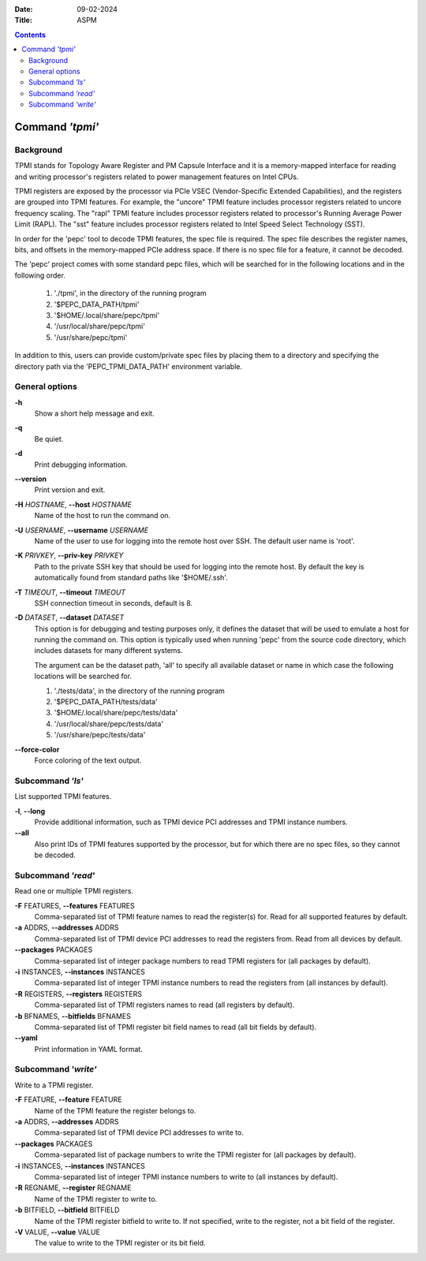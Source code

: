 .. -*- coding: utf-8 -*-
.. vim: ts=4 sw=4 tw=100 et ai si

:Date:   09-02-2024
:Title:  ASPM

.. Contents::
   :depth: 2
..

================
Command *'tpmi'*
================

Background
==========

TPMI stands for Topology Aware Register and PM Capsule Interface and it is a memory-mapped interface
for reading and writing processor's registers related to power management features on Intel CPUs.

TPMI registers are exposed by the processor via PCIe VSEC (Vendor-Specific Extended Capabilities),
and the registers are grouped into TPMI features. For example, the "uncore" TPMI feature includes
processor registers related to uncore frequency scaling. The "rapl" TPMI feature includes processor
registers related to processor's Running Average Power Limit (RAPL). The "sst" feature includes
processor registers related to Intel Speed Select Technology (SST).

In order for the 'pepc' tool to decode TPMI features, the spec file is required. The spec file
describes the register names, bits, and offsets in the memory-mapped PCIe address space. If there
is no spec file for a feature, it cannot be decoded.

The 'pepc' project comes with some standard pepc files, which will be searched for in the following
locations and in the following order.

   1. './tpmi', in the directory of the running program
   2. '$PEPC_DATA_PATH/tpmi'
   3. '$HOME/.local/share/pepc/tpmi'
   4. '/usr/local/share/pepc/tpmi'
   5. '/usr/share/pepc/tpmi'

In addition to this, users can provide custom/private spec files by placing them to a directory
and specifying the directory path via the 'PEPC_TPMI_DATA_PATH' environment variable.

General options
===============

**-h**
   Show a short help message and exit.

**-q**
   Be quiet.

**-d**
   Print debugging information.

**--version**
   Print version and exit.

**-H** *HOSTNAME*, **--host** *HOSTNAME*
   Name of the host to run the command on.

**-U** *USERNAME*, **--username** *USERNAME*
   Name of the user to use for logging into the remote host over SSH. The default user name is
   'root'.

**-K** *PRIVKEY*, **--priv-key** *PRIVKEY*
   Path to the private SSH key that should be used for logging into the remote host. By default the
   key is automatically found from standard paths like '$HOME/.ssh'.

**-T** *TIMEOUT*, **--timeout** *TIMEOUT*
   SSH connection timeout in seconds, default is 8.

**-D** *DATASET*, **--dataset** *DATASET*
   This option is for debugging and testing purposes only, it defines the dataset that will be used
   to emulate a host for running the command on. This option is typically used when running 'pepc'
   from the source code directory, which includes datasets for many different systems.

   The argument can be the dataset path, 'all' to specify all available dataset or name in which
   case the following locations will be searched for.

   1. './tests/data', in the directory of the running program
   2. '$PEPC_DATA_PATH/tests/data'
   3. '$HOME/.local/share/pepc/tests/data'
   4. '/usr/local/share/pepc/tests/data'
   5. '/usr/share/pepc/tests/data'

**--force-color**
   Force coloring of the text output.

Subcommand *'ls'*
=================

List supported TPMI features.

**-l**, **--long**
   Provide additional information, such as TPMI device PCI addresses and TPMI instance numbers.

**--all**
   Also print IDs of TPMI features supported by the processor, but for which there are no spec files,
   so they cannot be decoded.

Subcommand *'read'*
===================

Read one or multiple TPMI registers.

**-F** FEATURES, **--features** FEATURES
  Comma-separated list of TPMI feature names to read the register(s) for. Read for all supported
  features by default.

**-a** ADDRS, **--addresses** ADDRS
  Comma-separated list of TPMI device PCI addresses to read the registers from. Read from all
  devices by default.

**--packages** PACKAGES
  Comma-separated list of integer package numbers to read TPMI registers for (all packages by
  default).

**-i** INSTANCES, **--instances** INSTANCES
   Comma-separated list of integer TPMI instance numbers to read the registers from (all instances
   by default).

**-R** REGISTERS, **--registers** REGISTERS
   Comma-separated list of TPMI registers names to read (all registers by default).

**-b** BFNAMES, **--bitfields** BFNAMES
   Comma-separated list of TPMI register bit field names to read (all bit fields by default).

**--yaml**
   Print information in YAML format.

Subcommand *'write'*
====================

Write to a TPMI register.

**-F** FEATURE, **--feature** FEATURE
  Name of the TPMI feature the register belongs to.

**-a** ADDRS, **--addresses** ADDRS
  Comma-separated list of TPMI device PCI addresses to write to.

**--packages** PACKAGES
  Comma-separated list of package numbers to write the TPMI register for (all packages by default).

**-i** INSTANCES, **--instances** INSTANCES
  Comma-separated list of integer TPMI instance numbers to write to (all instances by default).

**-R** REGNAME, **--register** REGNAME
  Name of the TPMI register to write to.

**-b** BITFIELD, **--bitfield** BITFIELD
  Name of the TPMI register bitfield to write to. If not specified, write to the register, not a bit
  field of the register.

**-V** VALUE, **--value** VALUE
  The value to write to the TPMI register or its bit field.
